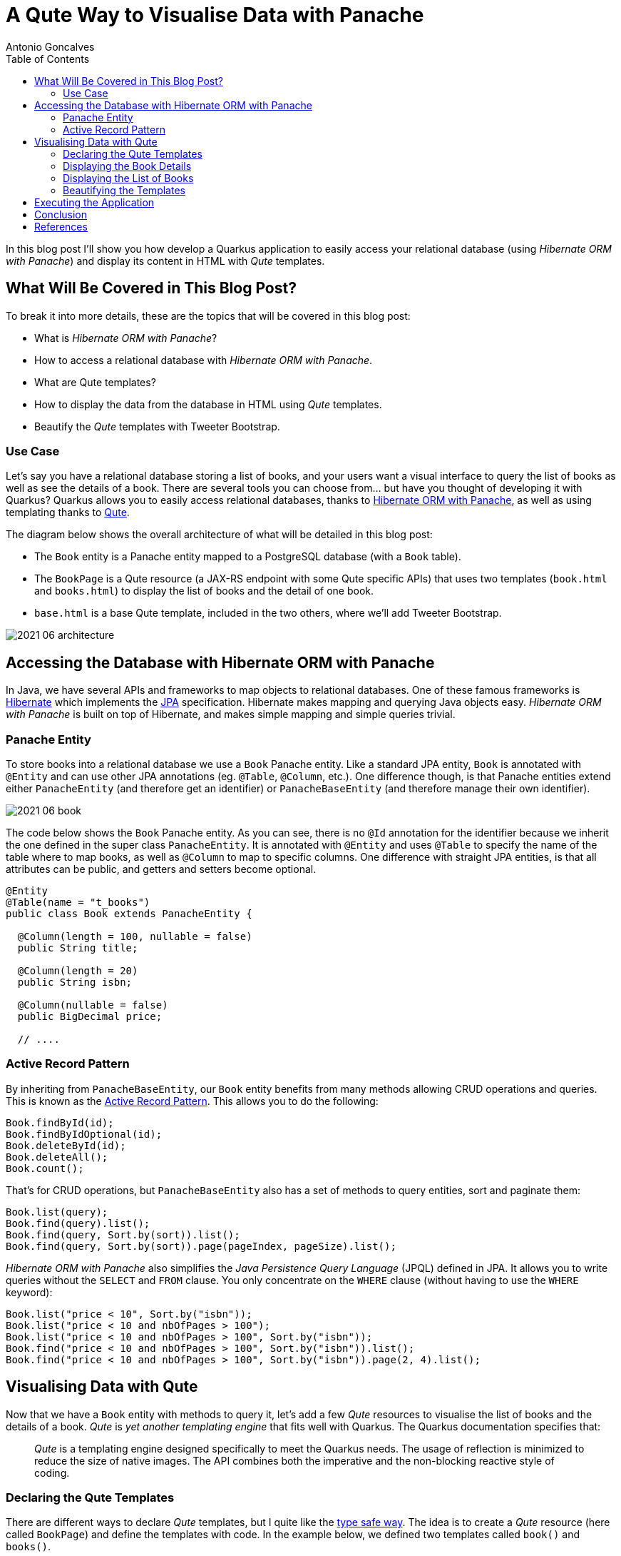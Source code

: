 = A Qute Way to Visualise Data with Panache
Antonio Goncalves
// TOC
:toc:
:toclevels: 4

In this blog post I'll show you how develop a Quarkus application to easily access your relational database (using _Hibernate ORM with Panache_) and display its content in HTML with _Qute_ templates.

== What Will Be Covered in This Blog Post?

To break it into more details, these are the topics that will be covered in this blog post:

* What is _Hibernate ORM with Panache_?
* How to access a relational database with _Hibernate ORM with Panache_.
* What are Qute templates?
* How to display the data from the database in HTML using _Qute_ templates.
* Beautify the _Qute_ templates with Tweeter Bootstrap.

=== Use Case

Let's say you have a relational database storing a list of books, and your users want a visual interface to query the list of books as well as see the details of a book.
There are several tools you can choose from... but have you thought of developing it with Quarkus?
Quarkus allows you to easily access relational databases, thanks to https://quarkus.io/guides/hibernate-orm-panache[Hibernate ORM with Panache], as well as using templating thanks to https://quarkus.io/guides/qute[Qute].

The diagram below shows the overall architecture of what will be detailed in this blog post:

* The `Book` entity is a Panache entity mapped to a PostgreSQL database (with a `Book` table).
* The `BookPage` is a Qute resource (a JAX-RS endpoint with some Qute specific APIs) that uses two templates (`book.html` and `books.html`) to display the list of books and the detail of one book.
* `base.html` is a base Qute template, included in the two others, where we'll add Tweeter Bootstrap.

image::2021-06-architecture.png[]

== Accessing the Database with Hibernate ORM with Panache

In Java, we have several APIs and frameworks to map objects to relational databases.
One of these famous frameworks is https://hibernate.org/[Hibernate] which implements the https://jakarta.ee/specifications/persistence/[JPA] specification.
Hibernate makes mapping and querying Java objects easy.
_Hibernate ORM with Panache_ is built on top of Hibernate, and makes simple mapping and simple queries trivial.

=== Panache Entity

To store books into a relational database we use a `Book` Panache entity.
Like a standard JPA entity, `Book` is annotated with `@Entity` and can use other JPA annotations (eg. `@Table`, `@Column`, etc.).
One difference though, is that Panache entities extend either `PanacheEntity` (and therefore get an identifier) or `PanacheBaseEntity` (and therefore manage their own identifier).

image::2021-06-book.png[]

The code below shows the `Book` Panache entity.
As you can see, there is no `@Id` annotation for the identifier because we inherit the one defined in the super class `PanacheEntity`.
It is annotated with `@Entity` and uses `@Table` to specify the name of the table where to map books, as well as `@Column` to map to specific columns.
One difference with straight JPA entities, is that all attributes can be public, and getters and setters become optional.

[source,java]
----
@Entity
@Table(name = "t_books")
public class Book extends PanacheEntity {

  @Column(length = 100, nullable = false)
  public String title;

  @Column(length = 20)
  public String isbn;

  @Column(nullable = false)
  public BigDecimal price;

  // ....
----

=== Active Record Pattern

By inheriting from `PanacheBaseEntity`, our `Book` entity benefits from many methods allowing CRUD operations and queries.
This is known as the https://en.wikipedia.org/wiki/Active_record_pattern[Active Record Pattern].
This allows you to do the following:

[source,java]
----
Book.findById(id);
Book.findByIdOptional(id);
Book.deleteById(id);
Book.deleteAll();
Book.count();
----

That's for CRUD operations, but `PanacheBaseEntity` also has a set of methods to query entities, sort and paginate them:

[source,java]
----
Book.list(query);
Book.find(query).list();
Book.find(query, Sort.by(sort)).list();
Book.find(query, Sort.by(sort)).page(pageIndex, pageSize).list();
----

_Hibernate ORM with Panache_ also simplifies the _Java Persistence Query Language_ (JPQL) defined in JPA.
It allows you to write queries without the `SELECT` and `FROM` clause.
You only concentrate on the `WHERE` clause (without having to use the `WHERE` keyword):

[source,java]
----
Book.list("price < 10", Sort.by("isbn"));
Book.list("price < 10 and nbOfPages > 100");
Book.list("price < 10 and nbOfPages > 100", Sort.by("isbn"));
Book.find("price < 10 and nbOfPages > 100", Sort.by("isbn")).list();
Book.find("price < 10 and nbOfPages > 100", Sort.by("isbn")).page(2, 4).list();
----

== Visualising Data with Qute

Now that we have a `Book` entity with methods to query it, let's add a few _Qute_ resources to visualise the list of books and the details of a book.
_Qute_ is _yet another templating engine_ that fits well with Quarkus.
The Quarkus documentation specifies that:

[quote]
_Qute_ is a templating engine designed specifically to meet the Quarkus needs.
The usage of reflection is minimized to reduce the size of native images.
The API combines both the imperative and the non-blocking reactive style of coding.

=== Declaring the Qute Templates

There are different ways to declare _Qute_ templates, but I quite like the https://quarkus.io/guides/qute#type-safe-templates[type safe way].
The idea is to create a _Qute_ resource (here called `BookPage`) and define the templates with code.
In the example below, we defined two templates called `book()` and `books()`.

Notice that these methods can take parameters.
The `book()` method takes a `book` object so it can access the attributes of a `book` and display them in HTML.
As for `books()`, it takes a list of books that the template will iterate through and display.

[source,java]
----
@Path("/page/books")
@Produces(MediaType.TEXT_HTML)
@ApplicationScoped
public class BookPage {

  @CheckedTemplate
  public static class Templates {
    public static native TemplateInstance book(Book book);
    public static native TemplateInstance books(List<Book> books);
  }
  // ...
----

The type-safe approach relies on some conventions.
The _Qute_ templates must have the same name as defined in the code (eg. `book()` for `book.html`).
Then, they must be located under the `/src/main/resources/templates` directory, under a sub-directory named after the _Qute_ resource (here `BookPage`).

image::2021-06-directory.jpg[]

=== Displaying the Book Details

To display the details of a book, we now need to create a method that accesses the database giving a book identifier.
In the `BookPage` resource, notice the `showBookById()` method.
It uses JAX-RS annotations (`@GET`, `@Path`, `@PathParam("id")`) so it can handle an HTTP request such as http://localhost:8080/page/books/2.
Notice how `Book.findById(id)` uses the _Active Record pattern_ to get the `Book` entity by its identifier.

[source,java]
----
@Path("/page/books")
@Produces(MediaType.TEXT_HTML)
@ApplicationScoped
public class BookPage {

  @CheckedTemplate
  public static class Templates {
    public static native TemplateInstance book(Book book);
  }

  @GET
  @Path("/{id}")
  public TemplateInstance showBookById(@PathParam("id") Long id) {
    return Templates.book(Book.findById(id));
  }
  // ...
----

Once the book is found, it is returned withing the `book()` template.
The _Qute_ engine will then look for the template under `src/main/resources/templates/BookPage/book.html` and pass the `book` object as a parameter.
The `book.html` file below is quite simple.
it uses an expression language to access the attribute of the `book` object:
`{book.id}` accesses the `id` attribute of the `book` object that was passed in `Templates.book(Book.findById(id))`.

[source,html]
----
<!DOCTYPE html>
<html lang="en">
<head>
  <meta charset="UTF-8">
  <title>Book</title>
</head>
<body>
  Id: {book.id}
  Title: {book.title}
  Description: {book.description}
  Price: {book.price}
  Isbn: {book.isbn}
  Number of Pages: {book.nbOfPages}
  Publication Date: {book.publicationDate}
  Created Date: {book.createdDate}
</body>
</html>
----

=== Displaying the List of Books

To display the list of books, we need to query them.
And that's when Panache makes life easy.
The `showAllBooks()` method takes the needed parameters to execute a query with sort and pagination.
So, for example, if you invoke the `showAllBooks()` with the following HTTP request:

```
http://localhost:8080/page/books?query=price < 50 and nbOfPages > 100 &sort=isbn&page=1&size=5
```

It will execute the following Panache query:

```
Book.find("price < 50 and nbOfPages > 100", Sort.by("isbn")).page(1, 5))
```

[source,java]
----
@Path("/page/books")
@Produces(MediaType.TEXT_HTML)
@ApplicationScoped
public class BookPage {

  @CheckedTemplate
  public static class Templates {
    public static native TemplateInstance books(List<Book> books);
  }

  @GET
  public TemplateInstance showAllBooks(
          @QueryParam("query") String query,
          @QueryParam("sort") @DefaultValue("id") String sort,
          @QueryParam("page") @DefaultValue("0") Integer pageIndex,
          @QueryParam("size") @DefaultValue("1000") Integer pageSize) {
    return Templates.books(Book.find(query, Sort.by(sort)).page(pageIndex, pageSize).list())
      .data("query", query)
      .data("sort", sort)
      .data("pageIndex", pageIndex)
      .data("pageSize", pageSize);
  }
  // ...
----

Notice that when we invoke the `books()` template, we pass the list of books returned by the query, but we also add the parameters to the template (eg. `data("sort", sort)`).
This is another way to pass data to the template.

The template loops through the list of books (`{#for book in books}`) and displays the attributed (`{book.isbn}`, `{book.id}`).
To display the data that was passed to the template (`data("sort", sort)`) we use the special `data` namespace (`{data:sort}`).

[source,html]
----
<!DOCTYPE html>
<html lang="en">
<head>
  <meta charset="UTF-8">
  <title>Books</title>
</head>
<body>
<code>Book.find({data:query}, Sort.by({data:sort})).page({data:pageIndex}, {data:pageSize}).list()</code>
<table>
  <thead>
  <tr>
    <th scope="col">#</th>
    <th scope="col">Title</th>
    <th scope="col">Isbn</th>
    <th scope="col">Price</th>
    <th scope="col">n° Pages</th>
    <th scope="col">Publication Date</th>
  </tr>
  </thead>
  <tbody>
  {#for book in books}
    <tr>
      <th scope="row"><a href="http://localhost:8080/page/books/{book.id}">{book.id}</a></th>
      <td>{book.title}</td>
      <td>{book.isbn}</td>
      <td>{book.price}</td>
      <td>{book.nbOfPages}</td>
      <td>{book.publicationDate}</td>
    </tr>
  {/for}
  </tbody>
</table>
</body>
</html>
----

=== Beautifying the Templates

To beautify these two templates, we can use a base template that both will inherit from, and add some Tweeter Bootstrap.
That's what the `base.html` does.
It also uses an `#insert` section used to specify parts that could be overridden by the child templates:
here, the title (`{#insert title}`) and the body (`{#insert body}`) of the included template:

[source,html]
----
<!DOCTYPE html>
<html lang="en">
<head>
  <meta charset="UTF-8">
  <link href="https://cdn.jsdelivr.net/npm/bootstrap@5.0.1/dist/css/bootstrap.min.css" rel="stylesheet"
        integrity="sha384-+0n0xVW2eSR5OomGNYDnhzAbDsOXxcvSN1TPprVMTNDbiYZCxYbOOl7+AMvyTG2x" crossorigin="anonymous">
  <title>{#insert title}Default Title{/}</title>
</head>
<body>
<div class="container">
  <h1>{#insert title}Default Title{/}</h1>
  {#insert body}No body!{/}
</div>
</body>
</html>
----

To include the `base.html` template in the `book.html` and `books.html` templates, it is just a matter of including it (`{#include base.html}`) and overriding the specific sections (`{#title}{/title}` and `{#body}{/body}`).

[source,html]
----
{#include base.html}
{#title}{books.size} Books{/title}
{#body}
  <!-- body -->
{/body}
{/include}
----

== Executing the Application

To execute the code, you need Docker to be up and running.
Why?
Because the data is stored into a PostgreSQL database and we use the Quarkus DevServices to automatically start it.
The way https://quarkus.io/guides/datasource#devservices-configuration-free-databases[DevServices] works, is that it detects that the application needs a PostgreSQL database (because it is declared as a dependency in the `pom.xml`) and uses TestContainers behind the scenes, to download the Docker image, start and stop it.

[source,xml]
----
<dependency>
  <groupId>io.quarkus</groupId>
  <artifactId>quarkus-jdbc-postgresql</artifactId>
</dependency>
----

This happens just by starting Quarkus with the following command:

```
$ mvn quarkus:dev
```

Then, you can point your browser to the following URLs so you can query the database and display different lists of books:

[source,term]
----
http://localhost:8080/page/books?query=price < 10
http://localhost:8080/page/books?query=price < 10 and nbOfPages > 100 &sort=isbn
http://localhost:8080/page/books?query=price < 50 and nbOfPages > 100 &sort=isbn&page=1&size=5
http://localhost:8080/page/books?query=price < 50 and nbOfPages > 100 &sort=isbn&page=2&size=5
----

image::2021-06-template-books.png[]

To get the details of a book, you can use the following URLs:

[source,term]
----
http://localhost:8080/page/book/1
http://localhost:8080/page/book/2
----

image::2021-06-template-book.png[]

== Conclusion

There are several ways to easily display data from the database.
In this blog post I wanted to show you the combination of _Qute_ and _Hibernate ORM with Panache_.
_Qute_ is a templating engine, so its main purpose is not to be _yet another front-end framework_.
You can use _Qute_ templates to write emails, send messages, etc.
But writing HTML pages is also doable.

As for _Hibernate ORM with Panache_, it is a great way to make easy queries trivial.
Remember that _Hibernate ORM with Panache_ is built on top of JPA.
So if you need the power of JPA, you can.
By inheriting from `PanacheEntity` you get access to the JPA `EntityManager` and can use it whenever you want.
You are not stuck to _Hibernate ORM with Panache_, you also have the full powser of JPA.

Now it's your turn.
Download the code and give it a try.

== References

If you want to give this code a try, download it from GitHub, build it, run it, and make sure to break the communication between the microservices to see fallback in action.

* https://quarkus.io/guides/hibernate-orm-panache[Simplified Hibernate ORM with Panache]
* https://quarkus.io/guides/qute[Qute templating engine]
* https://quarkus.io/guides/qute-reference[Qute reference guide]

You can get my books and on-line courses on Quarkus.
